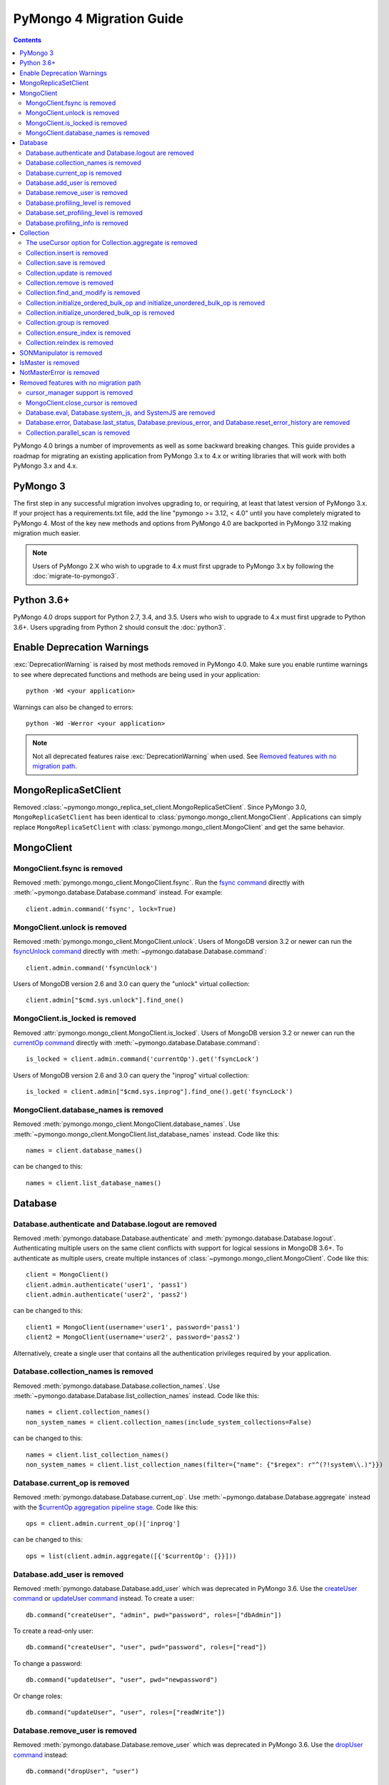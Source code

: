 PyMongo 4 Migration Guide
=========================

.. contents::

.. testsetup::

  from pymongo import MongoClient, ReadPreference
  client = MongoClient()
  database = client.my_database
  collection = database.my_collection

PyMongo 4.0 brings a number of improvements as well as some backward breaking
changes. This guide provides a roadmap for migrating an existing application
from PyMongo 3.x to 4.x or writing libraries that will work with both
PyMongo 3.x and 4.x.

PyMongo 3
---------

The first step in any successful migration involves upgrading to, or
requiring, at least that latest version of PyMongo 3.x. If your project has a
requirements.txt file, add the line "pymongo >= 3.12, < 4.0" until you have
completely migrated to PyMongo 4. Most of the key new methods and options from
PyMongo 4.0 are backported in PyMongo 3.12 making migration much easier.

.. note:: Users of PyMongo 2.X who wish to upgrade to 4.x must first upgrade
   to PyMongo 3.x by following the :doc:`migrate-to-pymongo3`.

Python 3.6+
-----------

PyMongo 4.0 drops support for Python 2.7, 3.4, and 3.5. Users who wish to
upgrade to 4.x must first upgrade to Python 3.6+. Users upgrading from
Python 2 should consult the :doc:`python3`.

Enable Deprecation Warnings
---------------------------

:exc:`DeprecationWarning` is raised by most methods removed in PyMongo 4.0.
Make sure you enable runtime warnings to see where deprecated functions and
methods are being used in your application::

  python -Wd <your application>

Warnings can also be changed to errors::

  python -Wd -Werror <your application>

.. note:: Not all deprecated features raise :exc:`DeprecationWarning` when
  used. See `Removed features with no migration path`_.

MongoReplicaSetClient
---------------------

Removed :class:`~pymongo.mongo_replica_set_client.MongoReplicaSetClient`.
Since PyMongo 3.0, ``MongoReplicaSetClient`` has been identical to
:class:`pymongo.mongo_client.MongoClient`. Applications can simply replace
``MongoReplicaSetClient`` with :class:`pymongo.mongo_client.MongoClient` and
get the same behavior.

MongoClient
-----------

MongoClient.fsync is removed
............................

Removed :meth:`pymongo.mongo_client.MongoClient.fsync`. Run the
`fsync command`_ directly with :meth:`~pymongo.database.Database.command`
instead. For example::

    client.admin.command('fsync', lock=True)

.. _fsync command: https://docs.mongodb.com/manual/reference/command/fsync/

MongoClient.unlock is removed
.............................

Removed :meth:`pymongo.mongo_client.MongoClient.unlock`. Users of MongoDB
version 3.2 or newer can run the `fsyncUnlock command`_ directly with
:meth:`~pymongo.database.Database.command`::

     client.admin.command('fsyncUnlock')

Users of MongoDB version 2.6 and 3.0 can query the "unlock" virtual
collection::

    client.admin["$cmd.sys.unlock"].find_one()

.. _fsyncUnlock command: https://docs.mongodb.com/manual/reference/command/fsyncUnlock/

MongoClient.is_locked is removed
................................

Removed :attr:`pymongo.mongo_client.MongoClient.is_locked`. Users of MongoDB
version 3.2 or newer can run the `currentOp command`_ directly with
:meth:`~pymongo.database.Database.command`::

    is_locked = client.admin.command('currentOp').get('fsyncLock')

Users of MongoDB version 2.6 and 3.0 can query the "inprog" virtual
collection::

    is_locked = client.admin["$cmd.sys.inprog"].find_one().get('fsyncLock')

.. _currentOp command: https://docs.mongodb.com/manual/reference/command/currentOp/

MongoClient.database_names is removed
.....................................

Removed :meth:`pymongo.mongo_client.MongoClient.database_names`. Use
:meth:`~pymongo.mongo_client.MongoClient.list_database_names` instead. Code like
this::

    names = client.database_names()

can be changed to this::

    names = client.list_database_names()

Database
--------

Database.authenticate and Database.logout are removed
.....................................................

Removed :meth:`pymongo.database.Database.authenticate` and
:meth:`pymongo.database.Database.logout`. Authenticating multiple users
on the same client conflicts with support for logical sessions in MongoDB 3.6+.
To authenticate as multiple users, create multiple instances of
:class:`~pymongo.mongo_client.MongoClient`. Code like this::

    client = MongoClient()
    client.admin.authenticate('user1', 'pass1')
    client.admin.authenticate('user2', 'pass2')

can be changed to this::

    client1 = MongoClient(username='user1', password='pass1')
    client2 = MongoClient(username='user2', password='pass2')

Alternatively, create a single user that contains all the authentication privileges
required by your application.

Database.collection_names is removed
....................................

Removed :meth:`pymongo.database.Database.collection_names`. Use
:meth:`~pymongo.database.Database.list_collection_names` instead. Code like
this::

    names = client.collection_names()
    non_system_names = client.collection_names(include_system_collections=False)

can be changed to this::

    names = client.list_collection_names()
    non_system_names = client.list_collection_names(filter={"name": {"$regex": r"^(?!system\\.)"}})

Database.current_op is removed
..............................

Removed :meth:`pymongo.database.Database.current_op`. Use
:meth:`~pymongo.database.Database.aggregate` instead with the
`$currentOp aggregation pipeline stage`_. Code like
this::

    ops = client.admin.current_op()['inprog']

can be changed to this::

    ops = list(client.admin.aggregate([{'$currentOp': {}}]))

.. _$currentOp aggregation pipeline stage: https://docs.mongodb.com/manual/reference/operator/aggregation/currentOp/

Database.add_user is removed
............................

Removed :meth:`pymongo.database.Database.add_user`  which was deprecated in
PyMongo 3.6. Use the `createUser command`_ or `updateUser command`_ instead.
To create a user::

  db.command("createUser", "admin", pwd="password", roles=["dbAdmin"])

To create a read-only user::

  db.command("createUser", "user", pwd="password", roles=["read"])

To change a password::

  db.command("updateUser", "user", pwd="newpassword")

Or change roles::

  db.command("updateUser", "user", roles=["readWrite"])

.. _createUser command: https://docs.mongodb.com/manual/reference/command/createUser/
.. _updateUser command: https://docs.mongodb.com/manual/reference/command/updateUser/

Database.remove_user is removed
...............................

Removed :meth:`pymongo.database.Database.remove_user` which was deprecated in
PyMongo 3.6. Use the `dropUser command`_ instead::

  db.command("dropUser", "user")

.. _dropUser command: https://docs.mongodb.com/manual/reference/command/createUser/

Database.profiling_level is removed
...................................

Removed :meth:`pymongo.database.Database.profiling_level` which was deprecated in
PyMongo 3.12. Use the `profile command`_ instead. Code like this::

  level = db.profiling_level()

Can be changed to this::

  profile = db.command('profile', -1)
  level = profile['was']

.. _profile command: https://docs.mongodb.com/manual/reference/command/profile/

Database.set_profiling_level is removed
.......................................

Removed :meth:`pymongo.database.Database.set_profiling_level` which was deprecated in
PyMongo 3.12. Use the `profile command`_ instead. Code like this::

  db.set_profiling_level(pymongo.ALL, filter={'op': 'query'})

Can be changed to this::

  res = db.command('profile', 2, filter={'op': 'query'})

Database.profiling_info is removed
..................................

Removed :meth:`pymongo.database.Database.profiling_info` which was deprecated in
PyMongo 3.12. Query the `'system.profile' collection`_ instead. Code like this::

  profiling_info = db.profiling_info()

Can be changed to this::

  profiling_info = list(db['system.profile'].find())

.. _'system.profile' collection: https://docs.mongodb.com/manual/reference/database-profiler/

Collection
----------

The useCursor option for Collection.aggregate is removed
........................................................

Removed the ``useCursor`` option for
:meth:`~pymongo.collection.Collection.aggregate` which was deprecated in
PyMongo 3.6. The option was only necessary when upgrading from MongoDB 2.4
to MongoDB 2.6.

Collection.insert is removed
............................

Removed :meth:`pymongo.collection.Collection.insert`. Use
:meth:`~pymongo.collection.Collection.insert_one` or
:meth:`~pymongo.collection.Collection.insert_many` instead.

Code like this::

  collection.insert({'doc': 1})
  collection.insert([{'doc': 2}, {'doc': 3}])

Can be changed to this::

  collection.insert_one({'my': 'document'})
  collection.insert_many([{'doc': 2}, {'doc': 3}])

Collection.save is removed
..........................

Removed :meth:`pymongo.collection.Collection.save`. Applications will
get better performance using :meth:`~pymongo.collection.Collection.insert_one`
to insert a new document and :meth:`~pymongo.collection.Collection.update_one`
to update an existing document. Code like this::

  doc = collection.find_one({"_id": "some id"})
  doc["some field"] = <some value>
  db.collection.save(doc)

Can be changed to this::

  result = collection.update_one({"_id": "some id"}, {"$set": {"some field": <some value>}})

If performance is not a concern and refactoring is untenable, ``save`` can be
implemented like so::

  def save(doc):
      if '_id' in doc:
          collection.replace_one({'_id': doc['_id']}, doc, upsert=True)
          return doc['_id']
      else:
          res = collection.insert_one(doc)
          return res.inserted_id

Collection.update is removed
............................

Removed :meth:`pymongo.collection.Collection.update`. Use
:meth:`~pymongo.collection.Collection.update_one`
to update a single document or
:meth:`~pymongo.collection.Collection.update_many` to update multiple
documents. Code like this::

  collection.update({}, {'$set': {'a': 1}})
  collection.update({}, {'$set': {'b': 1}}, multi=True)

Can be changed to this::

  collection.update_one({}, {'$set': {'a': 1}})
  collection.update_many({}, {'$set': {'b': 1}})

Collection.remove is removed
............................

Removed :meth:`pymongo.collection.Collection.remove`. Use
:meth:`~pymongo.collection.Collection.delete_one`
to delete a single document or
:meth:`~pymongo.collection.Collection.delete_many` to delete multiple
documents. Code like this::

  collection.remove({'a': 1}, multi=False)
  collection.remove({'b': 1})

Can be changed to this::

  collection.delete_one({'a': 1})
  collection.delete_many({'b': 1})

Collection.find_and_modify is removed
.....................................

Removed :meth:`pymongo.collection.Collection.find_and_modify`. Use
:meth:`~pymongo.collection.Collection.find_one_and_update`,
:meth:`~pymongo.collection.Collection.find_one_and_replace`, or
:meth:`~pymongo.collection.Collection.find_one_and_delete` instead.
Code like this::

  updated_doc = collection.find_and_modify({'a': 1}, {'$set': {'b': 1}})
  replaced_doc = collection.find_and_modify({'b': 1}, {'c': 1})
  deleted_doc = collection.find_and_modify({'c': 1}, remove=True)

Can be changed to this::

  updated_doc = collection.find_one_and_update({'a': 1}, {'$set': {'b': 1}})
  replaced_doc = collection.find_one_and_replace({'b': 1}, {'c': 1})
  deleted_doc = collection.find_one_and_delete({'c': 1})

Collection.initialize_ordered_bulk_op and initialize_unordered_bulk_op is removed
.................................................................................

Removed :meth:`pymongo.collection.Collection.initialize_ordered_bulk_op`
and :class:`pymongo.bulk.BulkOperationBuilder`. Use
:meth:`pymongo.collection.Collection.bulk_write` instead. Code like this::

  batch = coll.initialize_ordered_bulk_op()
  batch.insert({'a': 1})
  batch.find({'a': 1}).update_one({'$set': {'b': 1}})
  batch.find({'a': 2}).upsert().replace_one({'b': 2})
  batch.find({'a': 3}).remove()
  result = batch.execute()

Can be changed to this::

  coll.bulk_write([
      InsertOne({'a': 1}),
      UpdateOne({'a': 1}, {'$set': {'b': 1}}),
      ReplaceOne({'a': 2}, {'b': 2}, upsert=True),
      DeleteOne({'a': 3}),
  ])

Collection.initialize_unordered_bulk_op is removed
..................................................

Removed :meth:`pymongo.collection.Collection.initialize_unordered_bulk_op`.
Use :meth:`pymongo.collection.Collection.bulk_write` instead. Code like this::

  batch = coll.initialize_unordered_bulk_op()
  batch.insert({'a': 1})
  batch.find({'a': 1}).update_one({'$set': {'b': 1}})
  batch.find({'a': 2}).upsert().replace_one({'b': 2})
  batch.find({'a': 3}).remove()
  result = batch.execute()

Can be changed to this::

  coll.bulk_write([
      InsertOne({'a': 1}),
      UpdateOne({'a': 1}, {'$set': {'b': 1}}),
      ReplaceOne({'a': 2}, {'b': 2}, upsert=True),
      DeleteOne({'a': 3}),
  ], ordered=False)

Collection.group is removed
...........................

Removed :meth:`pymongo.collection.Collection.group`. This method was
deprecated in PyMongo 3.5. MongoDB 4.2 removed the `group command`_.
Use :meth:`~pymongo.collection.Collection.aggregate` with the ``$group`` stage
instead.

.. _group command: https://docs.mongodb.com/manual/reference/command/group/

Collection.ensure_index is removed
..................................

Removed :meth:`pymongo.collection.Collection.ensure_index`. Use
:meth:`~pymongo.collection.Collection.create_index` or
:meth:`~pymongo.collection.Collection.create_indexes` instead. Note that
``ensure_index`` maintained an in memory cache of recently created indexes
whereas the newer methods do not. Applications should avoid frequent calls
to :meth:`~pymongo.collection.Collection.create_index` or
:meth:`~pymongo.collection.Collection.create_indexes`. Code like this::

  def persist(self, document):
      collection.ensure_index('a', unique=True)
      collection.insert_one(document)

Can be changed to this::

  def persist(self, document):
      if not self.created_index:
          collection.create_index('a', unique=True)
          self.created_index = True
      collection.insert_one(document)

Collection.reindex is removed
.............................

Removed :meth:`pymongo.collection.Collection.reindex`. Run the
`reIndex command`_ directly instead. Code like this::

  >>> result = database.my_collection.reindex()

can be changed to this::

  >>> result = database.command('reIndex', 'my_collection')

.. _reIndex command: https://docs.mongodb.com/manual/reference/command/reIndex/

SONManipulator is removed
-------------------------

Removed :mod:`pymongo.son_manipulator`,
:class:`pymongo.son_manipulator.SONManipulator`,
:class:`pymongo.son_manipulator.ObjectIdInjector`,
:class:`pymongo.son_manipulator.ObjectIdShuffler`,
:class:`pymongo.son_manipulator.AutoReference`,
:class:`pymongo.son_manipulator.NamespaceInjector`,
:meth:`pymongo.database.Database.add_son_manipulator`,
:attr:`pymongo.database.Database.outgoing_copying_manipulators`,
:attr:`pymongo.database.Database.outgoing_manipulators`,
:attr:`pymongo.database.Database.incoming_copying_manipulators`, and
:attr:`pymongo.database.Database.incoming_manipulators`.

Removed the ``manipulate`` parameter from
:meth:`~pymongo.collection.Collection.find`,
:meth:`~pymongo.collection.Collection.find_one`, and
:meth:`~pymongo.cursor.Cursor`.

The :class:`pymongo.son_manipulator.SONManipulator` API has limitations as a
technique for transforming your data and was deprecated in PyMongo 3.0.
Instead, it is more flexible and straightforward to transform outgoing
documents in your own code before passing them to PyMongo, and transform
incoming documents after receiving them from PyMongo.

Alternatively, if your application uses the ``SONManipulator`` API to convert
custom types to BSON, the :class:`~bson.codec_options.TypeCodec` and
:class:`~bson.codec_options.TypeRegistry` APIs may be a suitable alternative.
For more information, see the
:doc:`custom type example <examples/custom_type>`.

IsMaster is removed
-------------------

Removed :class:`pymongo.ismaster.IsMaster`.
Use :class:`pymongo.hello.Hello` instead.

NotMasterError is removed
-------------------------

Removed :exc:`~pymongo.errors.NotMasterError`.
Use :exc:`~pymongo.errors.NotPrimaryError` instead.

Removed features with no migration path
---------------------------------------

cursor_manager support is removed
.................................

Removed :class:`pymongo.cursor_manager.CursorManager`,
:mod:`pymongo.cursor_manager`, and
:meth:`pymongo.mongo_client.MongoClient.set_cursor_manager`.

MongoClient.close_cursor is removed
...................................

Removed :meth:`pymongo.mongo_client.MongoClient.close_cursor` and
:meth:`pymongo.mongo_client.MongoClient.kill_cursors`. Instead, close cursors
with :meth:`pymongo.cursor.Cursor.close` or
:meth:`pymongo.command_cursor.CommandCursor.close`.

.. _killCursors command: https://docs.mongodb.com/manual/reference/command/killCursors/

Database.eval, Database.system_js, and SystemJS are removed
...........................................................

Removed :meth:`~pymongo.database.Database.eval`,
:data:`~pymongo.database.Database.system_js` and
:class:`~pymongo.database.SystemJS`. The eval command was deprecated in
MongoDB 3.0 and removed in MongoDB 4.2. There is no replacement for eval with
MongoDB 4.2+.

However, on MongoDB <= 4.0, code like this::

  >>> result = database.eval('function (x) {return x;}', 3)

can be changed to this::

  >>> from bson.code import Code
  >>> result = database.command('eval', Code('function (x) {return x;}'), args=[3]).get('retval')

Database.error, Database.last_status, Database.previous_error, and Database.reset_error_history are removed
...........................................................................................................

Removed :meth:`pymongo.database.Database.error`,
:meth:`pymongo.database.Database.last_status`,
:meth:`pymongo.database.Database.previous_error`, and
:meth:`pymongo.database.Database.reset_error_history`.
These methods are obsolete: all MongoDB write operations use an acknowledged
write concern and report their errors by default. These methods were
deprecated in PyMongo 2.8.

Collection.parallel_scan is removed
...................................

Removed :meth:`~pymongo.collection.Collection.parallel_scan`. MongoDB 4.2
removed the `parallelCollectionScan command`_.  There is no replacement.

.. _parallelCollectionScan command: https://docs.mongodb.com/manual/reference/command/parallelCollectionScan/
